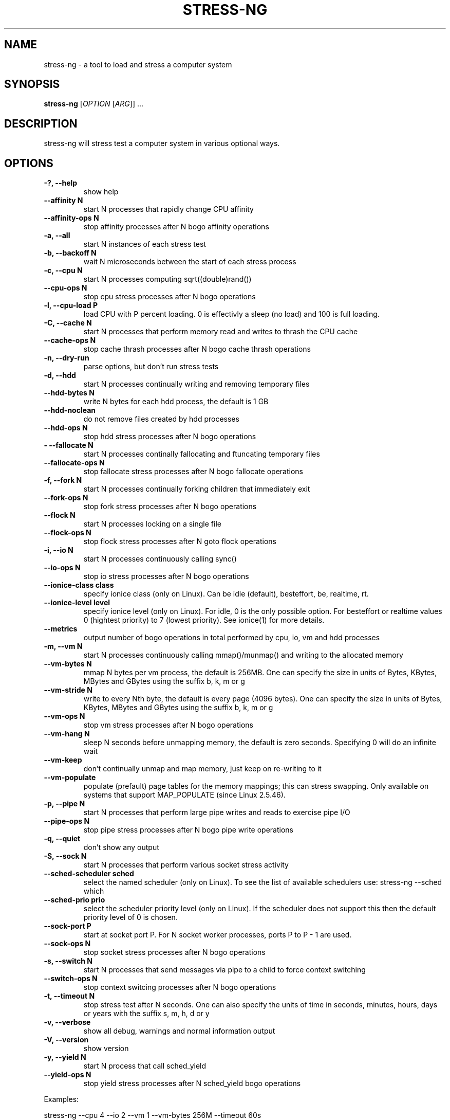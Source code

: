 .\"                                      Hey, EMACS: -*- nroff -*-
.\" First parameter, NAME, should be all caps
.\" Second parameter, SECTION, should be 1-8, maybe w/ subsection
.\" other parameters are allowed: see man(7), man(1)
.TH STRESS-NG 1 "January 16, 2014"
.\" Please adjust this date whenever revising the manpage.
.\"
.\" Some roff macros, for reference:
.\" .nh        disable hyphenation
.\" .hy        enable hyphenation
.\" .ad l      left justify
.\" .ad b      justify to both left and right margins
.\" .nf        disable filling
.\" .fi        enable filling
.\" .br        insert line break
.\" .sp <n>    insert n+1 empty lines
.\" for manpage-specific macros, see man(7)
.SH NAME
stress\-ng \- a tool to load and stress a computer system
.br

.SH SYNOPSIS
.B stress\-ng
[\fIOPTION \fR[\fIARG\fR]] ...
.br

.SH DESCRIPTION
stress\-ng will stress test a computer system in various optional ways.

.SH OPTIONS
.TP
.B \-?, \-\-help
show help
.TP
.B \-\-affinity N
start N processes that rapidly change CPU affinity
.TP
.B \-\-affinity-ops N
stop affinity processes after N bogo affinity operations
.TP
.B \-a, \-\-all
start N instances of each stress test
.TP
.B \-b, \-\-backoff N
wait N microseconds between the start of each stress process
.TP
.B \-c, \-\-cpu N
start N processes computing sqrt((double)rand())
.TP
.B \-\-cpu\-ops N
stop cpu stress processes after N bogo operations
.TP
.B \-l, \-\-cpu\-load P
load CPU with P percent loading. 0 is effectivly a sleep (no load) and 100 is full
loading.
.TP
.B \-C, \-\-cache N
start N processes that perform memory read and writes to thrash the CPU cache
.TP
.B \-\-cache\-ops N
stop cache thrash processes after N bogo cache thrash operations
.TP
.B \-n, \-\-dry-run
parse options, but don't run stress tests
.TP
.B \-d, \-\-hdd
start N processes continually writing and removing temporary files
.TP
.B \-\-hdd\-bytes N
write N bytes for each hdd process, the default is 1 GB
.TP
.B \-\-hdd\-noclean
do not remove files created by hdd processes
.TP
.B \-\-hdd\-ops N
stop hdd stress processes after N bogo operations
.TP
.B -\F, \-\-fallocate N
start N processes continally fallocating and ftuncating temporary files
.TP
.B \-\-fallocate\-ops N
stop fallocate stress processes after N bogo fallocate operations
.TP
.B \-f, \-\-fork N
start N processes continually forking children that immediately exit
.TP
.B \-\-fork\-ops N
stop fork stress processes after N bogo operations
.TP
.B \-\-flock N
start N processes locking on a single file
.TP
.B \-\-flock-ops N
stop flock stress processes after N goto flock operations
.TP
.B \-i, \-\-io N
start N processes continuously calling sync()
.TP
.B \-\-io\-ops N
stop io stress processes after N bogo operations
.TP
.B \-\-ionice-class class
specify ionice class (only on Linux). Can be idle (default), besteffort, be, realtime, rt.
.TP
.B \-\-ionice-level level
specify ionice level (only on Linux). For idle, 0 is the only possible option. For besteffort or
realtime values 0 (hightest priority) to 7 (lowest priority). See ionice(1) for more details.
.TP
.B \-\-metrics
output number of bogo operations in total performed by cpu, io, vm and hdd processes
.TP
.B \-m, \-\-vm N
start N processes continuously calling mmap()/munmap() and writing to the allocated memory
.TP
.B \-\-vm\-bytes N
mmap N bytes per vm process, the default is 256MB. One can specify the size in units of Bytes,
KBytes, MBytes and GBytes using the suffix b, k, m or g
.TP
.B \-\-vm\-stride N
write to every Nth byte, the default is every page (4096 bytes). One can specify the size in
units of Bytes, KBytes, MBytes and GBytes using the suffix b, k, m or g
.TP
.B \-\-vm\-ops N
stop vm stress processes after N bogo operations
.TP
.B \-\-vm\-hang N
sleep N seconds before unmapping memory, the default is zero seconds. Specifying 0 will
do an infinite wait
.TP
.B \-\-vm\-keep
don't continually unmap and map memory, just keep on re-writing to it
.TP
.B \-\-vm\-populate
populate (prefault) page tables for the memory mappings; this can stress swapping. Only
available on systems that support MAP_POPULATE (since Linux 2.5.46).
.TP
.B \-p, \-\-pipe N
start N processes that perform large pipe writes and reads to exercise pipe I/O
.TP
.B \-\-pipe\-ops N
stop pipe stress processes after N bogo pipe write operations
.TP
.B \-q, \-\-quiet
don't show any output
.TP
.B \-S, \-\-sock N
start N processes that perform various socket stress activity
.TP
.B \-\-sched-scheduler sched
select the named scheduler (only on Linux). To see the list of available schedulers
use: stress\-ng \-\-sched which
.TP
.B \-\-sched\-prio prio
select the scheduler priority level (only on Linux). If the scheduler does not support this then
the default priority level of 0 is chosen.
.TP
.B \-\-sock-port P
start at socket port P. For N socket worker processes, ports P to P - 1 are used.
.TP
.B \-\-sock-ops N
stop socket stress processes after N bogo operations
.TP
.B \-s, \-\-switch N
start N processes that send messages via pipe to a child to force context switching
.TP
.B \-\-switch\-ops N
stop context switcing processes after N bogo operations
.TP
.B \-t, \-\-timeout N
stop stress test after N seconds. One can also specify the units of time in
seconds, minutes, hours, days or years with the suffix s, m, h, d or y
.TP
.B \-v, \-\-verbose
show all debug, warnings and normal information output
.TP
.B \-V, \-\-version
show version
.TP
.B \-y, \-\-yield N
start N process that call sched_yield
.TP
.B \-\-yield\-ops N
stop yield stress processes after N sched_yield bogo operations
.LP
Examples:
.LP
stress\-ng \-\-cpu 4 \-\-io 2 \-\-vm 1 \-\-vm\-bytes 256M \-\-timeout 60s
.LP
stress\-ng \-\-cpu 8 \-\-cpu\-ops 800000
.LP
stress\-ng \-\-cpu 4 \-\-io 2 \-\-timeout 60s \-\-metrics
.LP
stress\-ng \-\-fork 4 \-\-fork-ops 100000
.LP
stress-\ng --all 4 \-\-timeout 5m
.SH SEE ALSO
.BR stress (1) 
.BR ionice (1)
.SH AUTHOR
stress\-ng was written by Colin King <colin.king@canonical.com> and is a clean
room implementation of the original stress tool by Amos Waterland <apw@rossby.metr.ou.edu>.
Note that the stress-ng cpu, io, vm and hdd tests are different implementations of the original stress
tests and hence may produce different stress characteristics.
.PP
This manual page was written by Colin King <colin.king@canonical.com>,
for the Ubuntu project (but may be used by others).
